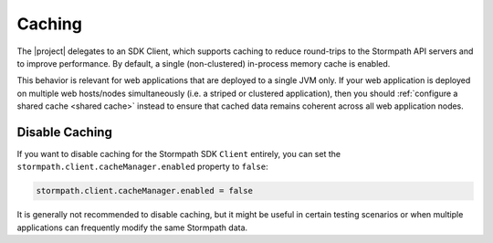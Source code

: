 .. _caching:

Caching
=======

The |project| delegates to an SDK Client, which supports caching to reduce round-trips to the Stormpath API servers and to improve performance. By default, a single (non-clustered) in-process memory cache is enabled.

This behavior is relevant for web applications that are deployed to a single JVM only.  If your web application is deployed on multiple web hosts/nodes simultaneously (i.e. a striped or clustered application), then you should :ref:`configure a shared cache <shared cache>` instead to ensure that cached data remains coherent across all web application nodes.

.. only:: servlet

  In-Process Cache
  ----------------

  You can configure the out-of-the-box in-memory cache for the single-JVM application use case using :ref:`configuration properties <config>`.

  The cache memory space is segmented into regions or 'sections', allowing you to specify different caching behavior for each region.

Disable Caching
---------------

If you want to disable caching for the Stormpath SDK ``Client`` entirely, you can set the ``stormpath.client.cacheManager.enabled`` property to ``false``:

.. code-block:: properties

    stormpath.client.cacheManager.enabled = false

It is generally not recommended to disable caching, but it might be useful in certain testing scenarios or when multiple applications can frequently modify the same Stormpath data.

.. only:: servlet

  .. _default ttl:

  Default TTL
  ^^^^^^^^^^^

  TTL, or 'Time to Live' is how long a cache entry is allowed to remain in the cache, regardless of how often it is accessed.  After this amount of time, the cache entry will considered invalid and will removed ('evicted') from the cache.

  You can specify the default TTL value for all cache regions by setting the ``stormpath.client.cacheManager.defaultTtl`` value in milliseconds:

  .. code-block:: properties

    # 3,600,000 milliseconds = 1 hour
    stormpath.client.cacheManager.defaultTtl = 3600000

  Default TTI
  ^^^^^^^^^^^

  TTI, or 'Time to Idle' is how long a cache entry is allowed to remain idle (unreferenced, not used) in the cache before it can be removed ('evicted') from the cache.

  You can specify the default TTI value for all cache regions by setting the ``stormpath.client.cacheManager.defaultTti`` value in milliseconds:

  .. code-block:: properties

    # 3,600,000 milliseconds = 1 hour
    stormpath.client.cacheManager.defaultTti = 3600000

  Cache Regions
  ^^^^^^^^^^^^^

  Cache Regions are automatically created as they are requested and use the default ttl and tti - you do not need to configure them explicitly.

  However, if you want to specify a cache region's TTL or TTI, you can do so using a configuration property convention; prefix the region name ``stormpath.client.cacheManager.caches`` and suffix the name with ``.ttl`` or ``tti`` for TTL or TTI respectively.

  For example, let's assume we have a cache region named ``My Test Cache Region`` and wanted a 5 minute time-to-idle and a 30 minute time-to-live.  We'd define two configuration properties as follows:

  .. code-block:: properties

     # 300,000 millis = 5 minutes:
     stormpath.client.cacheManager.caches.My Test Cache Region.tti = 300000

     # 1,800,000 millis = 30 minutes:
     stormpath.client.cacheManager.caches.My Test Cache Region.ttl = 1800000

  If a cache region does not have configured ``.tti`` or ``.ttl`` values, the :ref:`default ttl and tti values <default ttl>` are assumed.

  Client Cache Regions
  ^^^^^^^^^^^^^^^^^^^^

  The Stormpath Client creates a cache region *per* resource data type.  That is, all cached Accounts are in one region, all cached Groups are in another, etc.  The region names are equal to the fully qualified *interface* name of each resource type.  For example:

  * ``com.stormpath.sdk.account.Account``
  * ``com.stormpath.sdk.group.Group``
  * etc...

  If you want to configure caching rules for a particular client resource type, when adding the necessary property prefix and suffix, you might have the following config lines (for example):

  .. code-block:: properties

     stormpath.client.cacheManager.caches.com.stormpath.sdk.account.Account.tti = 3600000

     stormpath.client.cacheManager.caches.com.stormpath.sdk.group.Group.ttl = 4800000

  .. _shared cache:

  Shared Cache
  ------------

  Each web application instance will, by default, have its *own* private in-process cache as described above.

  However, if your web application .war is deployed on multiple JVMs - for example, you load balance requests across multiple identical web application nodes - you may experience data cache inconsistency problems if the default cache remains enabled: separate private cache instances are often not desirable because each web app instance could see its own 'version' of the cached data.

  For example, if a user sends a request that is directed to web app instance A and then a subsequent request is directed to web app instance B, and the two instances do not agree on the same cached data, this could cause data integrity problems in many applications. This can be solved by using a shared or distributed cache to ensure cache consistency, also known as `cache coherence`_.

  If you need cache coherency, you will want to specify a ``com.stormpath.sdk.cache.CacheManager`` implementation that can communicate with a shared or distributed cache system, like Hazelcast, Redis, etc.

  You can do this by specifying the ``stormpath.client.cacheManager`` configuration property, for example:

  .. code-block:: properties

     stormpath.client.cacheManager = your.fully.qualified.implementation.of.CacheManager

  Nonce Cache Region
  ^^^^^^^^^^^^^^^^^^

  In addition to the type-specific regions mentioned above, another region exists to cache nonce values (nonce = 'number used once') for certain cryptographic values that should not be repeated at runtime. By default, the cache region is named ``com.stormpath.sdk.servlet.nonces`` and each nonce value will be cached in that region.

  If you want to change the name of the region, you can set the ``stormpath.web.nonce.cache.name`` configuration property and specify your own region name.

  .. caution::

      Because the nonce cache region is used for CSRF (Cross Site Request Forgery) attack prevention, any TTL or TTI specified for this region *must* be longer than the CSRF token TTL.  By default, the CSRF token TTL is 1 hour (3,600,000 milliseconds), so you must ensure that the nonce cache region has the same or longer TTL and TTI.

      Also, if you change the CSRF token TTL (via the ``stormpath.web.csrf.token.ttl`` property), you *must* ensure the nonce cache region TTL and TTI are both longer than the CSRF token TTL (even if it is just by 1 second).

.. only:: springboot

  .. _cache config:

  Cache Configuration
  -------------------

  If you want to control caching behavior, such as specific cache regions and time-to-live or time-to-idle timeouts, you just need to enable Spring's caching support.  If you configure a Spring ``CacheManager``, it will automatically be used for the Stormpath SDK Client's needs as well.  This ensures that the same cache mechanism is used in your project, ensuring consistent cache config for your application.

  For example, specify the `@EnableCaching <http://docs.spring.io/spring/docs/current/javadoc-api/org/springframework/cache/annotation/EnableCaching.html>`_ annotation on a Java Config class.  See Spring's `caching chapter <http://docs.spring.io/spring/docs/current/spring-framework-reference/html/cache.html>`_ and particularly, `configuring a cache store <http://docs.spring.io/spring/docs/current/spring-framework-reference/html/cache.html#cache-store-configuration>`_.

  You can enable any of Spring's supported cache mechanisms and configure each cache region or TTL and TTI values accordingly.

  .. caution::

     If your application is deployed on multiple hosts/nodes simultaneously, it is important to configure a Spring ``CacheManager`` that supports `coherent <http://en.wikipedia.org/wiki/Cache_coherence>`_ distributed memory, like Hazelcast, Redis, Gemfire, etc.  This ensures that all of your application nodes 'see' the same data and minimizes the likelihood of any one node seeing stale data.

  Cache Regions
  ~~~~~~~~~~~~~

  Resources retrieved from the Stormpath API servers are cached in regions named after the fully-qualified name of the *interface* (not concrete implementation class) of the resource type, for example:

  * ``com.stormpath.sdk.application.Application``
  * ``com.stormpath.sdk.account.Account``
  * etc.

  This allows you to configure region-specific TTL and TTI values based on type.  We typically recommend a minimum TTL and TTI of 5 minutes, potentially moving up to 1 hour or more if you have enough cache memory space.

  Nonce Cache Region
  ^^^^^^^^^^^^^^^^^^

  In addition to the type-specific regions mentioned above, another region exists to cache nonce values (nonce = 'number used once') for certain cryptographic values that should not be repeated at runtime. By default, the cache region is named ``com.stormpath.sdk.servlet.nonces`` and each nonce value will be cached in that region.

  If you want to change the name of the region, you can set the ``stormpath.web.nonce.cache.name`` configuration property and specify your own region name.

  .. caution::

      Because the nonce cache region is used for CSRF (Cross Site Request Forgery) attack prevention, any TTL or TTI specified for this region *must* be longer than the CSRF token TTL.  By default, the CSRF token TTL is 1 hour (3,600,000 milliseconds), so you must ensure that the nonce cache region has the same or longer TTL and TTI.

      Also, if you change the CSRF token TTL (via the ``stormpath.web.csrf.token.ttl`` property), you *must* ensure the nonce cache region TTL and TTI are both longer than the CSRF token TTL (even if it is just by 1 second).


.. _cache coherence: http://en.wikipedia.org/wiki/Cache_coherence
